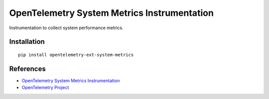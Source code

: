 OpenTelemetry System Metrics Instrumentation
============================================

|pypi|

.. |pypi| image:: https://badge.fury.io/py/opentelemetry-ext-system-metrics.svg
   :target: https://pypi.org/project/opentelemetry-ext-system-metrics/

Instrumentation to collect system performance metrics.


Installation
------------

::

    pip install opentelemetry-ext-system-metrics


References
----------
* `OpenTelemetry System Metrics Instrumentation <https://opentelemetry-python.readthedocs.io/en/latest/ext/system_metrics/system_metrics.html>`_
* `OpenTelemetry Project <https://opentelemetry.io/>`_

